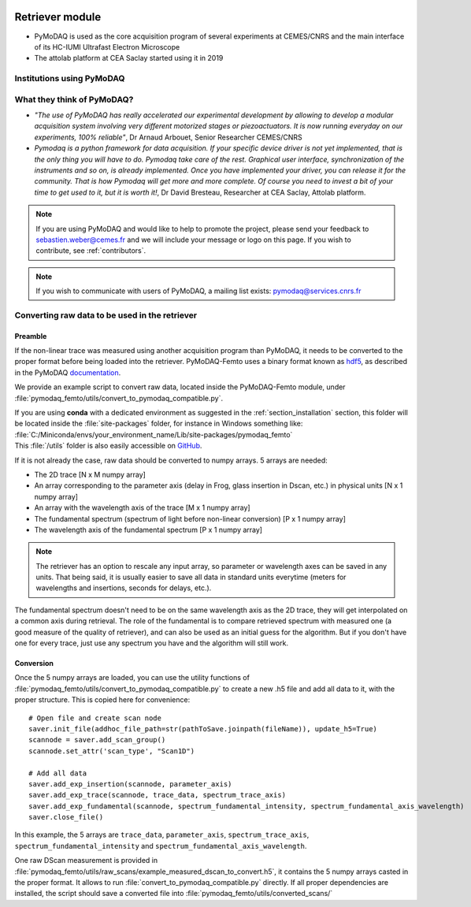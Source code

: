  .. _retriever:

Retriever module
================
.. |cemes| image:: /image/logos/logo_cemes.png
   :width: 100
   :alt: cemes

.. |attolab| image:: /image/logos/attolab_logo_carre.jpg
   :width: 100
   :alt: attolab

* PyMoDAQ is used as the core acquisition program of several experiments at CEMES/CNRS and the main
  interface of its HC-IUMI Ultrafast Electron Microscope
* The attolab platform at CEA Saclay started using it in 2019

Institutions using PyMoDAQ
**************************

|cemes| |attolab|


What they think of PyMoDAQ?
***************************

* *"The use of PyMoDAQ has really accelerated our experimental development by allowing to develop a modular acquisition
  system involving very different motorized stages or piezoactuators. It is now running everyday on our experiments,
  100% reliable"*, Dr Arnaud Arbouet, Senior Researcher CEMES/CNRS

* *Pymodaq is a python framework for data acquisition. If your specific device driver is not yet
  implemented, that is the only thing you will have to do. Pymodaq take care of the rest. Graphical
  user interface, synchronization of the instruments and so on, is already implemented. Once you have
  implemented your driver, you can release it for the community. That is how Pymodaq will get more and
  more complete. Of course you need to invest a bit of your time to get used to it, but it is worth it!*, Dr David
  Bresteau, Researcher at CEA Saclay, Attolab platform.

.. note::

  If you are using PyMoDAQ and would like to help to promote the project, please send your feedback to
  `sebastien.weber@cemes.fr <mailto:sebastien.weber@cemes.fr>`_ and we will include your message or logo on this page.
  If you wish to contribute, see :ref:`contributors`.


.. note::

  If you wish to communicate with users of PyMoDAQ, a mailing list exists:
  `pymodaq@services.cnrs.fr <mailto:pymodaq@services.cnrs.fr>`_

.. _convertingdata:

Converting raw data to be used in the retriever
***********************************************

Preamble
++++++++
If the non-linear trace was measured using another acquisition program than PyMoDAQ, it needs to be converted to
the proper format before being loaded into the retriever. PyMoDAQ-Femto uses a binary format known as hdf5__, as described in the PyMoDAQ documentation__.

__ https://www.hdfgroup.org/solutions/hdf5/
__ https://pymodaq.readthedocs.io/en/latest/usage/saving.html

We provide an example script to convert raw data, located inside the PyMoDAQ-Femto module, under :file:`pymodaq_femto/utils/convert_to_pymodaq_compatible.py`.

| If you are using **conda** with a dedicated environment as suggested in the :ref:`section_installation` section, this folder will be located inside the :file:`site-packages` folder, for instance in Windows something like:
| :file:`C:/Miniconda/envs/your_environment_name/Lib/site-packages/pymodaq_femto`
| This :file:`/utils` folder is also easily accessible on GitHub__.

If it is not already the case, raw data should be converted to numpy arrays. 5 arrays are needed:

* The 2D trace     [N x M numpy array]
* An array corresponding to the parameter axis (delay in Frog, glass insertion in Dscan, etc.) in physical units [N x 1 numpy array]
* An array with the wavelength axis of the trace [M x 1 numpy array]
* The fundamental spectrum (spectrum of light before non-linear conversion) [P x 1 numpy array]
* The wavelength axis of the fundamental spectrum  [P x 1 numpy array]

.. note::
    The retriever has an option to rescale any input array, so parameter or wavelength axes can be saved in any units. That being said, it is usually easier to save all data in standard units everytime (meters for wavelengths and insertions, seconds for delays, etc.).

The fundamental spectrum doesn't need to be on the same wavelength axis as the 2D trace, they will get interpolated on a common axis during retrieval.
The role of the fundamental is to compare retrieved spectrum with measured one (a good measure of the quality of retriever), and can also be used as an initial guess for the algorithm. But if you don't have one for every trace, just use any spectrum you have and the algorithm will still work.

__ https://github.com/CEMES-CNRS/pymodaq_femto/tree/main/src/pymodaq_femto/utils

Conversion
++++++++++
Once the 5 numpy arrays are loaded, you can use the utility functions of :file:`pymodaq_femto/utils/convert_to_pymodaq_compatible.py` to create a new .h5 file
and add all data to it, with the proper structure. This is copied here for convenience::

    # Open file and create scan node
    saver.init_file(addhoc_file_path=str(pathToSave.joinpath(fileName)), update_h5=True)
    scannode = saver.add_scan_group()
    scannode.set_attr('scan_type', "Scan1D")

    # Add all data
    saver.add_exp_insertion(scannode, parameter_axis)
    saver.add_exp_trace(scannode, trace_data, spectrum_trace_axis)
    saver.add_exp_fundamental(scannode, spectrum_fundamental_intensity, spectrum_fundamental_axis_wavelength)
    saver.close_file()

In this example, the 5 arrays are ``trace_data``, ``parameter_axis``, ``spectrum_trace_axis``, ``spectrum_fundamental_intensity`` and ``spectrum_fundamental_axis_wavelength``.

One raw DScan measurement is provided in :file:`pymodaq_femto/utils/raw_scans/example_measured_dscan_to_convert.h5`, it contains the 5 numpy arrays casted in the proper format.
It allows to run :file:`convert_to_pymodaq_compatible.py` directly. If all proper dependencies are installed, the script should save a converted file into :file:`pymodaq_femto/utils/converted_scans/`